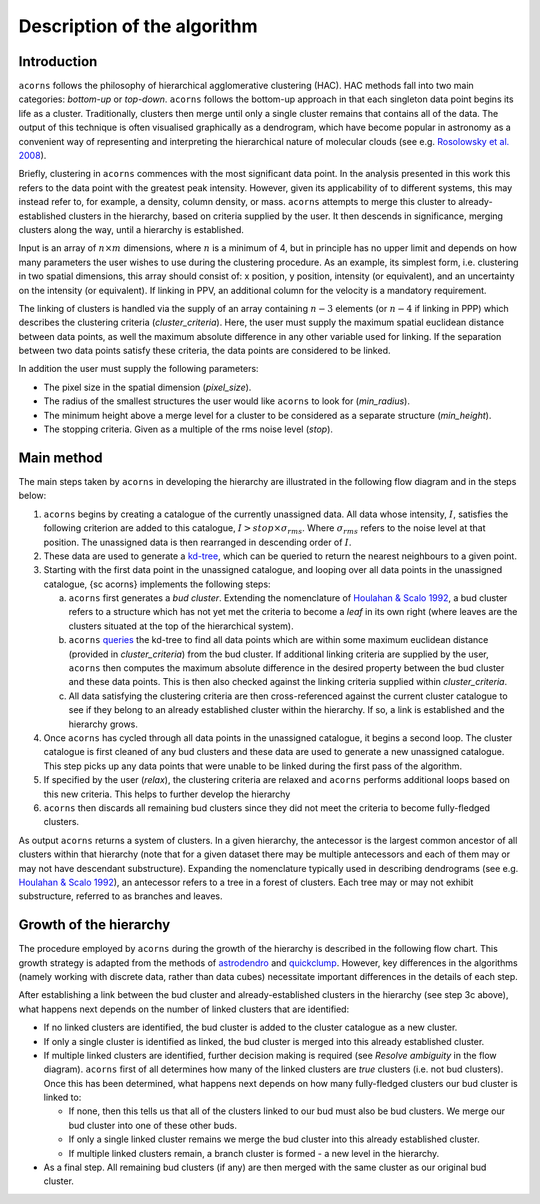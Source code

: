 Description of the algorithm
============================

Introduction
------------

``acorns`` follows the philosophy of hierarchical agglomerative clustering (HAC).
HAC methods fall into two main categories: `bottom-up` or `top-down`. ``acorns``
follows the bottom-up approach in that each singleton data point begins its life
as a cluster. Traditionally, clusters then merge until only a single cluster
remains that contains all of the data. The output of this technique is often
visualised graphically as a dendrogram, which have become popular in astronomy
as a convenient way of representing and interpreting the hierarchical nature of
molecular clouds (see e.g. `Rosolowsky et al. 2008 <http://adsabs.harvard.edu/abs/2008ApJ...679.1338R>`_).

Briefly, clustering in ``acorns`` commences with the most significant data
point. In the analysis presented in this work this refers to the data point with
the greatest peak intensity. However, given its applicability of to
different systems, this may instead refer to, for example, a density, column
density, or mass. ``acorns`` attempts to merge this cluster to
already-established clusters in the hierarchy, based on criteria supplied
by the user. It then descends in significance, merging clusters along
the way, until a hierarchy is established.

Input is an array of :math:`n \times m` dimensions, where :math:`n` is a
minimum of 4, but in principle has no upper limit and depends on how many
parameters the user wishes to use during the clustering procedure. As an example,
its simplest form, i.e. clustering in two spatial dimensions, this array should
consist of: x position, y position, intensity (or equivalent), and an
uncertainty on the intensity (or equivalent). If linking in PPV, an additional
column for the velocity is a mandatory requirement.

The linking of clusters is handled via the supply of an array containing :math:`n-3`
elements (or :math:`n-4` if linking in PPP) which describes the clustering criteria
(`cluster_criteria`). Here, the user must supply the maximum spatial
euclidean distance between data points, as well the maximum absolute difference
in any other variable used for linking. If the separation between two data
points satisfy these criteria, the data points are considered to be linked.

In addition the user must supply the following parameters:

* The pixel size in the spatial dimension (`pixel_size`).
* The radius of the smallest structures the user would like ``acorns`` to look for (`min_radius`).
* The minimum height above a merge level for a cluster to be considered as a separate structure (`min_height`).
* The stopping criteria. Given as a multiple of the rms noise level (`stop`).

Main method
-----------

The main steps taken by ``acorns`` in developing the hierarchy are illustrated
in the following flow diagram and in the steps below:

.. image:: ./flowchart_002.jpg
  :align: center
  :width: 1200


1. ``acorns`` begins by creating a catalogue of the currently unassigned data.
   All data whose intensity, :math:`I`, satisfies the following criterion are
   added to this catalogue, :math:`I > stop \times {\sigma}_{rms}`. Where
   :math:`{\sigma}_{rms}` refers to the noise level at that position. The
   unassigned data is then rearranged in descending order of :math:`I`.

2. These data are used to generate a
   `kd-tree <https://docs.scipy.org/doc/scipy/reference/generated/scipy.spatial.cKDTree.html>`_,
   which can be queried to return the nearest neighbours to a given point.

3. Starting with the first data point in the unassigned catalogue, and looping
   over all data points in the unassigned catalogue, {\sc acorns} implements the
   following steps:

   a. ``acorns`` first generates a `bud cluster`. Extending the nomenclature of
      `Houlahan & Scalo 1992 <http://adsabs.harvard.edu/abs/1992ApJ...393..172H>`_, a
      bud cluster refers to a structure which has not yet met the criteria to become a
      `leaf` in its own right (where leaves are the clusters situated at the top of
      the hierarchical system).

   b. ``acorns``
      `queries <https://docs.scipy.org/doc/scipy/reference/generated/scipy.spatial.cKDTree.query_ball_point.html#scipy.spatial.cKDTree.query_ball_point>`_
      the kd-tree to find all data points which are within some
      maximum euclidean distance (provided in `cluster_criteria`) from the bud cluster.
      If additional linking criteria are supplied by the user, ``acorns`` then computes
      the maximum absolute difference in the desired property between the bud cluster
      and these data points. This is then also checked against the linking criteria
      supplied within `cluster_criteria`.

   c. All data satisfying the clustering criteria are then cross-referenced against
      the current cluster catalogue to see if they belong to an already established
      cluster within the hierarchy. If so, a link is established and the hierarchy
      grows.

4. Once ``acorns`` has cycled through all data points in the unassigned
   catalogue, it begins a second loop. The cluster catalogue is first cleaned of
   any bud clusters and these data are used to generate a new unassigned
   catalogue. This step picks up any data points that were unable to be linked
   during the first pass of the algorithm.

5. If specified by the user (`relax`), the clustering criteria are relaxed and
   ``acorns`` performs additional loops based on this new criteria. This helps to
   further develop the hierarchy

6. ``acorns`` then discards all remaining bud clusters since they did not meet
   the criteria to become fully-fledged clusters.

As output ``acorns`` returns a system of clusters. In a given hierarchy, the
antecessor is the largest common ancestor of all clusters within that hierarchy
(note that for a given dataset there may be multiple antecessors and each of them
may or may not have descendant substructure). Expanding the nomenclature typically
used in describing dendrograms (see e.g.
`Houlahan & Scalo 1992 <http://adsabs.harvard.edu/abs/1992ApJ...393..172H>`_),
an antecessor refers to a tree in a forest of clusters. Each tree may or may not
exhibit substructure, referred to as branches and leaves.

Growth of the hierarchy
-----------------------

The procedure employed by ``acorns`` during the growth of the hierarchy is
described in the following flow chart. This growth strategy is adapted from the
methods of `astrodendro <https://github.com/dendrograms/astrodendro>`_ and
`quickclump <https://github.com/vojtech-sidorin/quickclump>`_. However, key
differences in the algorithms (namely working with discrete data, rather than
data cubes) necessitate important differences in the details of each step.

.. image:: ./flowchart_003.jpg
  :align: center
  :width: 1200

After establishing a link between the bud cluster and already-established
clusters in the hierarchy (see step 3c above), what happens next depends
on the number of linked clusters that are identified:

* If no linked clusters are identified, the bud cluster is added to the cluster
  catalogue as a new cluster.
* If only a single cluster is identified as linked, the bud cluster is merged
  into this already established cluster.
* If multiple linked clusters are identified, further decision making is
  required (see `Resolve ambiguity` in the flow diagram). ``acorns`` first of all
  determines how many of the linked clusters are `true` clusters (i.e. not bud
  clusters). Once this has been determined, what happens next depends on how
  many fully-fledged clusters our bud cluster is linked to:

  * If none, then this tells us that all of the clusters linked to our bud must
    also be bud clusters. We merge our bud cluster into one of these other buds.
  * If only a single linked cluster remains we merge the bud cluster into this
    already established cluster.
  * If multiple linked clusters remain, a branch cluster is formed - a new level
    in the hierarchy.

* As a final step. All remaining bud clusters (if any) are then merged with the
  same cluster as our original bud cluster.

